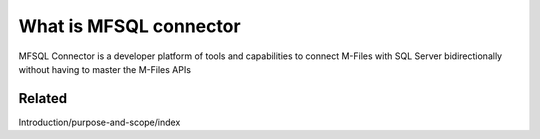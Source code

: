 
What is MFSQL connector
=======================

MFSQL Connector is a developer platform of tools and capabilities to connect M-Files with SQL Server bidirectionally without having to master the M-Files APIs

Related
-------

Introduction/purpose-and-scope/index
